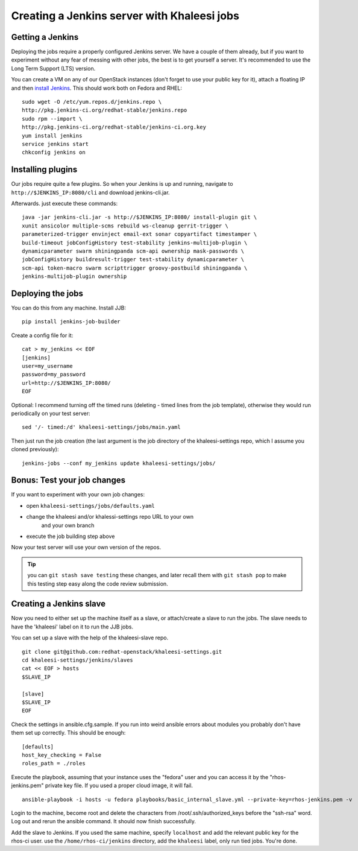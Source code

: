 Creating a Jenkins server with Khaleesi jobs
============================================

.. _jenkins:

Getting a Jenkins
-----------------

Deploying the jobs require a properly configured Jenkins server. We have a
couple of them already, but if you want to experiment without any fear of
messing with other jobs, the best is to get yourself a server. It's recommended
to use the Long Term Support (LTS) version.

You can create a VM on any of our OpenStack instances (don't forget to use your
public key for it), attach a floating IP and then `install Jenkins`_. This
should work both on Fedora and RHEL::

    sudo wget -O /etc/yum.repos.d/jenkins.repo \
    http://pkg.jenkins-ci.org/redhat-stable/jenkins.repo
    sudo rpm --import \
    http://pkg.jenkins-ci.org/redhat-stable/jenkins-ci.org.key
    yum install jenkins
    service jenkins start
    chkconfig jenkins on

.. _install Jenkins: http://pkg.jenkins-ci.org/redhat-stable/

Installing plugins
------------------

Our jobs require quite a few plugins. So when your Jenkins is up and running,
navigate to ``http://$JENKINS_IP:8080/cli`` and download jenkins-cli.jar.

Afterwards. just execute these commands::

    java -jar jenkins-cli.jar -s http://$JENKINS_IP:8080/ install-plugin git \
    xunit ansicolor multiple-scms rebuild ws-cleanup gerrit-trigger \
    parameterized-trigger envinject email-ext sonar copyartifact timestamper \
    build-timeout jobConfigHistory test-stability jenkins-multijob-plugin \
    dynamicparameter swarm shiningpanda scm-api ownership mask-passwords \
    jobConfigHistory buildresult-trigger test-stability dynamicparameter \
    scm-api token-macro swarm scripttrigger groovy-postbuild shiningpanda \
    jenkins-multijob-plugin ownership


Deploying the jobs
------------------

You can do this from any machine. Install JJB::

    pip install jenkins-job-builder

Create a config file for it::

    cat > my_jenkins << EOF
    [jenkins]
    user=my_username
    password=my_password
    url=http://$JENKINS_IP:8080/
    EOF

Optional: I recommend turning off the timed runs (deleting - timed lines from
the job template), otherwise they would run periodically on your test server::

    sed '/- timed:/d' khaleesi-settings/jobs/main.yaml

Then just run the job creation (the last argument is the job directory of the
khaleesi-settings repo, which I assume you cloned previously)::

    jenkins-jobs --conf my_jenkins update khaleesi-settings/jobs/

Bonus: Test your job changes
----------------------------

If you want to experiment with your own job changes:

* open ``khaleesi-settings/jobs/defaults.yaml``
* change the khaleesi and/or khalessi-settings repo URL to your own
   and your own branch
* execute the job building step above

Now your test server will use your own version of the repos.

.. Tip:: you can ``git stash save testing`` these changes, and later recall
   them with ``git stash pop`` to make this testing step easy along the code
   review submission.

.. _jenkins-slave:

Creating a Jenkins slave
------------------------

Now you need to either set up the machine itself as a slave, or attach/create a
slave to run the jobs. The slave needs to have the 'khaleesi' label on it to
run the JJB jobs.

You can set up a slave with the help of the khaleesi-slave repo. ::

    git clone git@github.com:redhat-openstack/khaleesi-settings.git
    cd khaleesi-settings/jenkins/slaves
    cat << EOF > hosts
    $SLAVE_IP

    [slave]
    $SLAVE_IP
    EOF

Check the settings in ansible.cfg.sample. If you run into weird ansible errors about
modules you probably don't have them set up correctly. This should be enough::

    [defaults]
    host_key_checking = False
    roles_path = ./roles

Execute the playbook, assuming that your instance uses the "fedora" user and
you can access it by the "rhos-jenkins.pem" private key file. If you used a
proper cloud image, it will fail. ::

    ansible-playbook -i hosts -u fedora playbooks/basic_internal_slave.yml --private-key=rhos-jenkins.pem -v

Login to the machine, become root and delete the characters from
/root/.ssh/authorized_keys before the "ssh-rsa" word. Log out and rerun the
ansible command. It should now finish successfully.

Add the slave to Jenkins. If you used the same machine, specify ``localhost``
and add the relevant public key for the rhos-ci user. use the
``/home/rhos-ci/jenkins`` directory, add the ``khaleesi`` label, only run tied
jobs. You're done.

